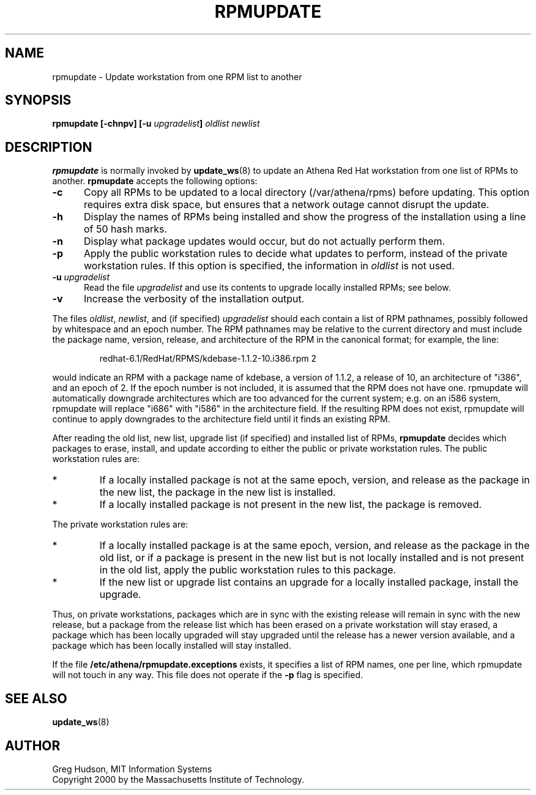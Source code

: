 .\" $Id: rpmupdate.8,v 1.3 2002-07-17 03:58:33 ghudson Exp $
.\"
.\" Copyright 2000 by the Massachusetts Institute of Technology.
.\"
.\" Permission to use, copy, modify, and distribute this
.\" software and its documentation for any purpose and without
.\" fee is hereby granted, provided that the above copyright
.\" notice appear in all copies and that both that copyright
.\" notice and this permission notice appear in supporting
.\" documentation, and that the name of M.I.T. not be used in
.\" advertising or publicity pertaining to distribution of the
.\" software without specific, written prior permission.
.\" M.I.T. makes no representations about the suitability of
.\" this software for any purpose.  It is provided "as is"
.\" without express or implied warranty.
.TH RPMUPDATE 8 "29 Feb 2000"
.SH NAME
rpmupdate \- Update workstation from one RPM list to another
.SH SYNOPSIS
.B rpmupdate [-chnpv] [-u \fIupgradelist\fP] \fIoldlist\fP \fInewlist\fP
.SH DESCRIPTION
.B rpmupdate
is normally invoked by
.BR update_ws (8)
to update an Athena Red Hat workstation from one list of RPMs to
another.
.B rpmupdate
accepts the following options:
.TP 5
.B \-c
Copy all RPMs to be updated to a local directory (/var/athena/rpms)
before updating.  This option requires extra disk space, but ensures
that a network outage cannot disrupt the update.
.TP 5
.B \-h
Display the names of RPMs being installed and show the progress of the
installation using a line of 50 hash marks.
.TP 5
.B \-n
Display what package updates would occur, but do not actually perform
them.
.TP 5
.B \-p
Apply the public workstation rules to decide what updates to perform,
instead of the private workstation rules.  If this option is
specified, the information in
.I oldlist
is not used.
.TP 5
.B \-u \fIupgradelist\fP
Read the file 
.I upgradelist
and use its contents to upgrade locally installed RPMs; see below.
.TP 5
.B \-v
Increase the verbosity of the installation output.
.PP
The files
.IR oldlist ,
.IR newlist ,
and (if specified)
.I upgradelist
should each contain a list of RPM pathnames, possibly followed by
whitespace and an epoch number.  The RPM pathnames may be relative to
the current directory and must include the package name, version,
release, and architecture of the RPM in the canonical format; for
example, the line:
.PP
.RS
redhat-6.1/RedHat/RPMS/kdebase-1.1.2-10.i386.rpm 2
.RE
.PP
would indicate an RPM with a package name of kdebase, a version of
1.1.2, a release of 10, an architecture of "i386", and an epoch of 2.
If the epoch number is not included, it is assumed that the RPM does
not have one.  rpmupdate will automatically downgrade architectures
which are too advanced for the current system; e.g. on an i586 system,
rpmupdate will replace "i686" with "i586" in the architecture field.
If the resulting RPM does not exist, rpmupdate will continue to apply
downgrades to the architecture field until it finds an existing RPM.
.PP
After reading the old list, new list, upgrade list (if specified) and
installed list of RPMs,
.B rpmupdate
decides which packages to erase, install, and update according to
either the public or private workstation rules.  The public
workstation rules are:
.IP *
If a locally installed package is not at the same epoch, version, and
release as the package in the new list, the package in the new list is
installed.
.IP *
If a locally installed package is not present in the new list, the
package is removed.
.PP
The private workstation rules are:
.IP *
If a locally installed package is at the same epoch, version, and
release as the package in the old list, or if a package is present in
the new list but is not locally installed and is not present in the
old list, apply the public workstation rules to this package.
.IP *
If the new list or upgrade list contains an upgrade for a locally
installed package, install the upgrade.
.PP
Thus, on private workstations, packages which are in sync with the
existing release will remain in sync with the new release, but a
package from the release list which has been erased on a private
workstation will stay erased, a package which has been locally
upgraded will stay upgraded until the release has a newer version
available, and a package which has been locally installed will stay
installed.
.PP
If the file
.B /etc/athena/rpmupdate.exceptions
exists, it specifies a list of RPM names, one per line, which
rpmupdate will not touch in any way.  This file does not operate if
the
.B \-p
flag is specified.
.SH "SEE ALSO"
.BR update_ws (8)
.SH AUTHOR
Greg Hudson, MIT Information Systems
.br
Copyright 2000 by the Massachusetts Institute of Technology.
